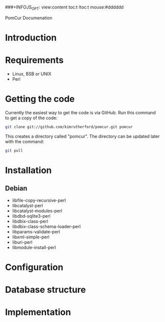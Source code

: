 # -*- org -*-
###+INFOJS_OPT: view:content toc:t ltoc:t mouse:#dddddd
#+OPTIONS:     H:5
#+STYLE: <style type="text/css">  html { font-family: Times, serif; font-size: 16pt; }</style>

PomCur Documenation

* Introduction
* Requirements
  - Linux, BSB or UNIX
  - Perl
* Getting the code
  Currently the easiest way to get the code is via GitHub.  Run this command
  to get a copy of the code:
#+BEGIN_SRC sh
  git clone git://github.com/kimrutherford/pomcur.git pomcur
#+END_SRC
  This creates a directory called "pomcur".  The directory can be updated
  later with the command:
#+BEGIN_SRC sh
  git pull
#+END_SRC
* Installation
** Debian
   - libfile-copy-recursive-perl
   - libcatalyst-perl
   - libcatalyst-modules-perl
   - libdbd-sqlite3-perl
   - libdbix-class-perl
   - libdbix-class-schema-loader-perl
   - libparams-validate-perl
   - libxml-simple-perl
   - liburi-perl
   - libmodule-install-perl
* Configuration
* Database structure
* Implementation
